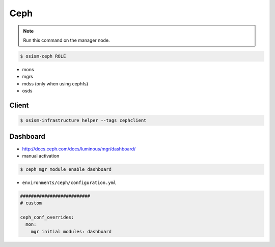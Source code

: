 ====
Ceph
====

.. note:: Run this command on the manager node.

.. code-block:: console

   $ osism-ceph ROLE

* mons
* mgrs
* mdss (only when using cephfs)
* osds

Client
======

.. code-block:: console

   $ osism-infrastructure helper --tags cephclient

Dashboard
=========

* http://docs.ceph.com/docs/luminous/mgr/dashboard/

* manual activation

.. code-block:: console

   $ ceph mgr module enable dashboard

* ``environments/ceph/configuration.yml``

.. code-block:: yaml

   ##########################
   # custom

   ceph_conf_overrides:
     mon:
       mgr initial modules: dashboard
